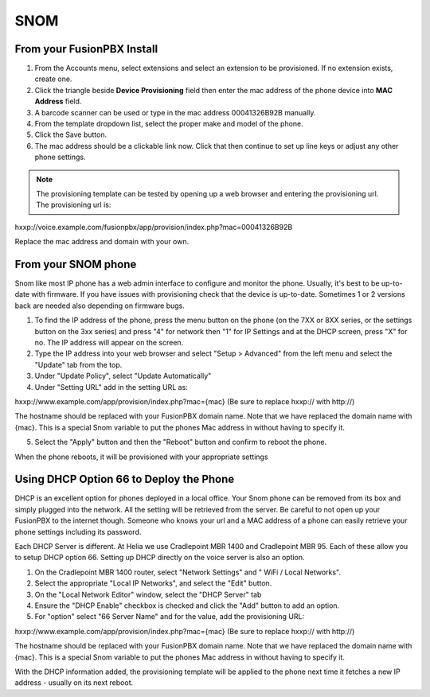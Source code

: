 #######
SNOM
#######



From your FusionPBX Install
^^^^^^^^^^^^^^^^^^^^^^^^^^^^^


1. From the Accounts menu, select extensions and select an extension to be provisioned. If no extension exists, create one.

2. Click the triangle beside **Device Provisioning** field then enter the mac address of the phone device into **MAC Address** field.

3. A barcode scanner can be used or type in the mac address 00041326B92B manually.

4. From the template dropdown list, select the proper make and model of the phone.

5. Click the Save button.

6. The mac address should be a clickable link now. Click that then continue to set up line keys or adjust any other phone settings.

.. note::

        The provisioning template can be tested by opening up a web browser and entering the provisioning url. The provisioning url is:

hxxp://voice.example.com/fusionpbx/app/provision/index.php?mac=00041326B92B

Replace the mac address and domain with your own. 


From your SNOM phone
^^^^^^^^^^^^^^^^^^^^^^

Snom like most IP phone has a web admin interface to configure and monitor the phone. Usually, it's best to be up-to-date with firmware.  If you have issues with provisioning check that the device is up-to-date.  Sometimes 1 or 2 versions back are needed also depending on firmware bugs.

1. To find the IP address of the phone, press the menu button on the phone (on the 7XX or 8XX series, or the settings button on the 3xx series) and press "4" for network then "1" for IP Settings and at the DHCP screen, press "X" for no. The IP address will appear on the screen.

2. Type the IP address into your web browser and select "Setup > Advanced" from the left menu and select the "Update" tab from the top.

3. Under "Update Policy", select "Update Automatically"

4. Under "Setting URL" add in the setting URL as:

hxxp://www.example.com/app/provision/index.php?mac={mac}  (Be sure to replace hxxp:// with http://)

The hostname should be replaced with your FusionPBX domain name. Note that we have replaced the domain name with {mac}. This is a special Snom variable to put the phones Mac address in without having to specify it.

5. Select the "Apply" button and then the "Reboot" button and confirm to reboot the phone.

When the phone reboots, it will be provisioned with your appropriate settings 



Using DHCP Option 66 to Deploy the Phone
^^^^^^^^^^^^^^^^^^^^^^^^^^^^^^^^^^^^^^^^^

DHCP is an excellent option for phones deployed in a local office. Your Snom phone can be removed from its box and simply plugged into the network. All the setting will be retrieved from the server. Be careful to not open up your FusionPBX to the internet though. Someone who knows your url and a MAC address of a phone can easily retrieve your phone settings including its password.

Each DHCP Server is different. At Helia we use Cradlepoint MBR 1400 and Cradlepoint MBR 95. Each of these allow you to setup DHCP option 66. Setting up DHCP directly on the voice server is also an option.

1. On the Cradlepoint MBR 1400 router, select "Network Settings" and " WiFi / Local Networks".

2. Select the appropriate "Local IP Networks", and select the "Edit" button.

3. On the "Local Network Editor" window, select the "DHCP Server" tab

4. Ensure the "DHCP Enable" checkbox is checked and click the "Add" button to add an option.

5. For "option" select "66 Server Name" and for the value, add the provisioning URL:

hxxp://www.example.com/app/provision/index.php?mac={mac} (Be sure to replace hxxp:// with http://)

The hostname should be replaced with your FusionPBX domain name. Note that we have replaced the domain name with {mac}. This is a special Snom variable to put the phones Mac address in without having to specify it.

With the DHCP information added, the provisioning template will be applied to the phone next time it fetches a new IP address - usually on its next reboot. 




